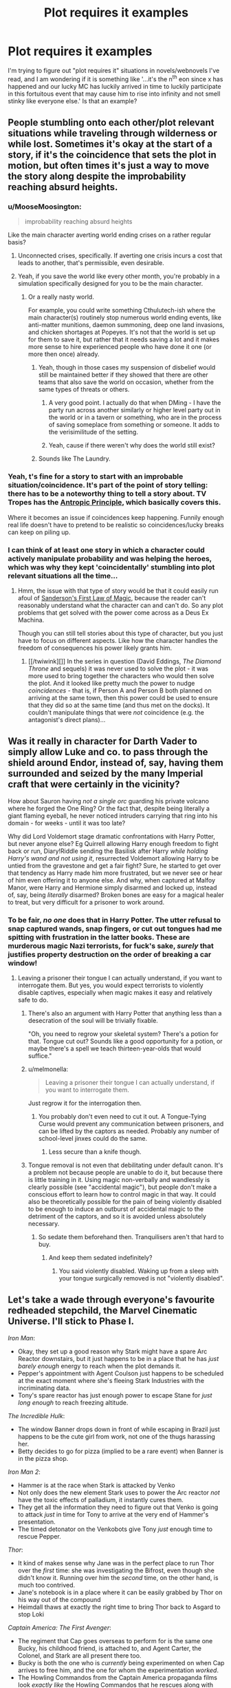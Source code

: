 #+TITLE: Plot requires it examples

* Plot requires it examples
:PROPERTIES:
:Author: MooseMoosington
:Score: 12
:DateUnix: 1527311865.0
:DateShort: 2018-May-26
:END:
I'm trying to figure out "plot requires it" situations in novels/webnovels I've read, and I am wondering if it is something like '...it's the n^{th} eon since x has happened and our lucky MC has luckily arrived in time to luckily participate in this fortuitous event that may cause him to rise into infinity and not smell stinky like everyone else.' Is that an example?


** People stumbling onto each other/plot relevant situations while traveling through wilderness or while lost. Sometimes it's okay at the start of a story, if it's the coincidence that sets the plot in motion, but often times it's just a way to move the story along despite the improbability reaching absurd heights.
:PROPERTIES:
:Author: DaystarEld
:Score: 27
:DateUnix: 1527315705.0
:DateShort: 2018-May-26
:END:

*** u/MooseMoosington:
#+begin_quote
  improbability reaching absurd heights
#+end_quote

Like the main character averting world ending crises on a rather regular basis?
:PROPERTIES:
:Author: MooseMoosington
:Score: 7
:DateUnix: 1527316092.0
:DateShort: 2018-May-26
:END:

**** Unconnected crises, specifically. If averting one crisis incurs a cost that leads to another, that's permissible, even desirable.
:PROPERTIES:
:Author: Xtraordinaire
:Score: 19
:DateUnix: 1527364735.0
:DateShort: 2018-May-27
:END:


**** Yeah, if you save the world like every other month, you're probably in a simulation specifically designed for you to be the main character.
:PROPERTIES:
:Author: DaystarEld
:Score: 12
:DateUnix: 1527316930.0
:DateShort: 2018-May-26
:END:

***** Or a really nasty world.

For example, you could write something Cthulutech-ish where the main character(s) routinely stop numerous world ending events, like anti-matter munitions, daemon summoning, deep one land invasions, and chicken shortages at Popeyes. It's not that the world is set up for them to save it, but rather that it needs saving a lot and it makes more sense to hire experienced people who have done it one (or more then once) already.
:PROPERTIES:
:Author: Arizth
:Score: 4
:DateUnix: 1527437922.0
:DateShort: 2018-May-27
:END:

****** Yeah, though in those cases my suspension of disbelief would still be maintained better if they showed that there are other teams that also save the world on occasion, whether from the same types of threats or others.
:PROPERTIES:
:Author: DaystarEld
:Score: 7
:DateUnix: 1527446253.0
:DateShort: 2018-May-27
:END:

******* A very good point. I actually do that when DMing - I have the party run across another similarly or higher level party out in the world or in a tavern or something, who are in the process of saving someplace from something or someone. It adds to the verisimilitude of the setting.
:PROPERTIES:
:Author: Arizth
:Score: 6
:DateUnix: 1527446762.0
:DateShort: 2018-May-27
:END:


******* Yeah, cause if there weren't why does the world still exist?
:PROPERTIES:
:Score: 3
:DateUnix: 1527537380.0
:DateShort: 2018-May-29
:END:


****** Sounds like The Laundry.
:PROPERTIES:
:Author: pleasedothenerdful
:Score: 1
:DateUnix: 1527481020.0
:DateShort: 2018-May-28
:END:


*** Yeah, t's fine for a story to start with an improbable situation/coincidence. It's part of the point of story telling: there has to be a noteworthy thing to tell a story about. TV Tropes has the [[http://tvtropes.org/pmwiki/pmwiki.php/Main/AnthropicPrinciple][Antropic Principle]], which basically covers this.

Where it becomes an issue if coincidences keep happening. Funnily enough real life doesn't have to pretend to be realistic so coincidences/lucky breaks can keep on piling up.
:PROPERTIES:
:Score: 5
:DateUnix: 1527537433.0
:DateShort: 2018-May-29
:END:


*** I can think of at least one story in which a character could actively manipulate probability and was helping the heroes, which was why they kept 'coincidentally' stumbling into plot relevant situations all the time...
:PROPERTIES:
:Author: CCC_037
:Score: 3
:DateUnix: 1527445033.0
:DateShort: 2018-May-27
:END:

**** Hmm, the issue with that type of story would be that it could easily run afoul of [[https://brandonsanderson.com/sandersons-first-law/][Sanderson's First Law of Magic]], because the reader can't reasonably understand what the character can and can't do. So any plot problems that get solved with the power come across as a Deus Ex Machina.

Though you can still tell stories about this type of character, but you just have to focus on different aspects. Like how the character handles the freedom of consequences his power likely grants him.
:PROPERTIES:
:Score: 3
:DateUnix: 1527537712.0
:DateShort: 2018-May-29
:END:

***** [[/twiwink][]] In the series in question (David Eddings, /The Diamond Throne/ and sequels) it was never used to solve the plot - it was more used to bring together the characters who would then solve the plot. And it looked like pretty much the power to nudge /coincidences/ - that is, if Person A and Person B both planned on arriving at the same town, then this power could be used to ensure that they did so at the same time (and thus met on the docks). It couldn't manipulate things that were /not/ coincidence (e.g. the antagonist's direct plans)...
:PROPERTIES:
:Author: CCC_037
:Score: 2
:DateUnix: 1527538323.0
:DateShort: 2018-May-29
:END:


** Was it really in character for Darth Vader to simply allow Luke and co. to pass through the shield around Endor, instead of, say, having them surrounded and seized by the many Imperial craft that were certainly in the vicinity?

How about Sauron having /not a single orc/ guarding his private volcano where he forged the One Ring? Or the fact that, despite being literally a giant flaming eyeball, he never noticed intruders carrying that ring into his domain - for weeks - until it was too late?

Why did Lord Voldemort stage dramatic confrontations with Harry Potter, but never anyone else? Eg Quirrell allowing Harry enough freedom to fight back or run, Diary!Riddle sending the Basilisk after Harry /while holding Harry's wand and not using it/, resurrected Voldemort allowing Harry to be untied from the gravestone and get a fair fight? Sure, he started to get over that tendency as Harry made him more frustrated, but we never see or hear of him even offering it to anyone else. And why, when captured at Malfoy Manor, were Harry and Hermione simply disarmed and locked up, instead of, say, being /literally/ disarmed? Broken bones are easy for a magical healer to treat, but very difficult for a prisoner to work around.
:PROPERTIES:
:Author: thrawnca
:Score: 17
:DateUnix: 1527328487.0
:DateShort: 2018-May-26
:END:

*** To be fair, /no one/ does that in Harry Potter. The utter refusal to snap captured wands, snap fingers, or cut out tongues had me spitting with frustration in the latter books. These are murderous magic Nazi terrorists, for fuck's sake, /surely/ that justifies property destruction on the order of breaking a car window!
:PROPERTIES:
:Author: Iconochasm
:Score: 21
:DateUnix: 1527338235.0
:DateShort: 2018-May-26
:END:

**** Leaving a prisoner their tongue I can actually understand, if you want to interrogate them. But yes, you would expect terrorists to violently disable captives, especially when magic makes it easy and relatively safe to do.
:PROPERTIES:
:Author: thrawnca
:Score: 8
:DateUnix: 1527339481.0
:DateShort: 2018-May-26
:END:

***** There's also an argument with Harry Potter that anything less than a desecration of the soul will be trivially fixable.

"Oh, you need to regrow your skeletal system? There's a potion for that. Tongue cut out? Sounds like a good opportunity for a potion, or maybe there's a spell we teach thirteen-year-olds that would suffice."
:PROPERTIES:
:Author: ZeroNihilist
:Score: 13
:DateUnix: 1527347617.0
:DateShort: 2018-May-26
:END:


***** u/melmonella:
#+begin_quote
  Leaving a prisoner their tongue I can actually understand, if you want to interrogate them.
#+end_quote

Just regrow it for the interrogation then.
:PROPERTIES:
:Author: melmonella
:Score: 10
:DateUnix: 1527355351.0
:DateShort: 2018-May-26
:END:

****** You probably don't even need to cut it out. A Tongue-Tying Curse would prevent any communication between prisoners, and can be lifted by the captors as needed. Probably any number of school-level jinxes could do the same.
:PROPERTIES:
:Author: GeeJo
:Score: 1
:DateUnix: 1527519214.0
:DateShort: 2018-May-28
:END:

******* Less secure than a knife though.
:PROPERTIES:
:Author: melmonella
:Score: 1
:DateUnix: 1527521839.0
:DateShort: 2018-May-28
:END:


***** Tongue removal is not even that debilitating under default canon. It's a problem not because people are unable to do it, but because there is little training in it. Using magic non-verbally and wandlessly is clearly possible (see "accidental magic"), but people don't make a conscious effort to learn how to control magic in that way. It could also be theoretically possible for the pain of being violently disabled to be enough to induce an outburst of accidental magic to the detriment of the captors, and so it is avoided unless absolutely necessary.
:PROPERTIES:
:Author: Inocain
:Score: 5
:DateUnix: 1527369267.0
:DateShort: 2018-May-27
:END:

****** So sedate them beforehand then. Tranquilisers aren't that hard to buy.
:PROPERTIES:
:Author: melmonella
:Score: 3
:DateUnix: 1527521931.0
:DateShort: 2018-May-28
:END:

******* And keep them sedated indefinitely?
:PROPERTIES:
:Author: Inocain
:Score: 1
:DateUnix: 1527529318.0
:DateShort: 2018-May-28
:END:

******** You said violently disabled. Waking up from a sleep with your tongue surgically removed is not "violently disabled".
:PROPERTIES:
:Author: melmonella
:Score: 2
:DateUnix: 1527533349.0
:DateShort: 2018-May-28
:END:


** Let's take a wade through everyone's favourite redheaded stepchild, the Marvel Cinematic Universe. I'll stick to Phase I.

/Iron Man/:

- Okay, they set up a good reason why Stark might have a spare Arc Reactor downstairs, but it just happens to be in a place that he has /just barely enough/ energy to reach when the plot demands it.
- Pepper's appointment with Agent Coulson just happens to be scheduled at the exact moment where she's fleeing Stark Industries with the incriminating data.
- Tony's spare reactor has just enough power to escape Stane for /just long enough/ to reach freezing altitude.

/The Incredible Hulk/:

- The window Banner drops down in front of while escaping in Brazil just happens to be the cute girl from work, not one of the thugs harassing her.
- Betty decides to go for pizza (implied to be a rare event) when Banner is in the pizza shop.

/Iron Man 2/:

- Hammer is at the race when Stark is attacked by Venko
- Not only does the new element Stark uses to power the Arc reactor /not/ have the toxic effects of palladium, it instantly cures them.
- They get all the information they need to figure out that Venko is going to attack /just/ in time for Tony to arrive at the very end of Hammer's presentation.
- The timed detonator on the Venkobots give Tony /just/ enough time to rescue Pepper.

/Thor/:

- It kind of makes sense why Jane was in the perfect place to run Thor over the /first/ time: she was investigating the Bifrost, even though she didn't know it. Running over him the /second/ time, on the other hand, is much too contrived.
- Jane's notebook is in a place where it can be easily grabbed by Thor on his way out of the compound
- Heimdall thaws at exactly the right time to bring Thor back to Asgard to stop Loki

/Captain America: The First Avenger/:

- The regiment that Cap goes overseas to perform for is the same one Bucky, his childhood friend, is attached to, and Agent Carter, the Colonel, and Stark are all present there too.
- Bucky is both the one who is /currently/ being experimented on when Cap arrives to free him, and the one for whom the experimentation /worked/.
- The Howling Commandos from the Captain America propaganda films look /exactly like/ the Howling Commandos that he rescues along with Bucky.
- The /one/ time Cap gets kissed by a girl, Agent Carter is there to get jealous.
- Somehow, all the world's known vibranium has been made into a prototype shield, that is lying nearby when Cap needs a new shield.
- The delays of blowing up all those factories work out so perfectly that they arrive /just in time/ to intercept the plane being launched.

/Marvel's The Avengers/:

- The one character personally killed by Loki on the Helicarrier is the one with a personal connection to each of the Avengers.
- Tony has his next prototype armour (the Mark VII) in the final stages of development just as he goes to confront Loki in Stark tower wearing a barely-functional Mark VI.
- Loki's Sceptre, being actively used throughout the Battle of Manhattan, which is the only thing that can stop the Tesseract, is dropped atop Stark Tower, right next to the Tesseract.
- The Mark VII has /just enough power/ to take the nuke through the Wormhole, and then fails immediately afterwards.

...That's just off the top of my head, and that's just /Phase I/.

I wouldn't describe your "rise into infinity" scenario as being a "plot requires it" so much as something similar to the anthropic principle: if your MC wasn't the one to participate in the fortuitous event and become awesome, then someone else would, and the story would be about /them/ instead. If it happens /multiple/ times to the same MC, then yeah (e.g. Harry Potter, who has already defeated Voldemort twice and cemented MC status, is in the right position to attend the Triwizard tournament and the Quidditch World Cup, both happening in Britain for the first time in ages).

"Plot requires it" events are generally more like the MCU examples. It's not that there's a Chekov's Gun for the MC to use, but that the MC gets thrown by a "random" explosion so that they're lying /right next/ to the Gun.
:PROPERTIES:
:Author: Nimelennar
:Score: 17
:DateUnix: 1527353544.0
:DateShort: 2018-May-26
:END:

*** Well my point was it only happens sooo very rarely and the MC just happens to walk by at that time/place to participate. Your examples do bring to light how much of this phenomenon I've missed over the years though. Thanks
:PROPERTIES:
:Author: MooseMoosington
:Score: 6
:DateUnix: 1527353983.0
:DateShort: 2018-May-26
:END:

**** Again, though, if the MC "just happens" to walk by the event that makes them become awesome, that's less "the plot demands it" and "that's why this character is the MC." For instance, take /Charlie and the Chocolate Factory./ Charlie didn't win ownership of the factory because he was a paragon of virtue, he won because every other child was a the kind of horrible person who pestered their parents to buy enough chocolate so that they couldn't help but find a ticket. Any average child would probably have done well enough to outmatch the spoiled brats on the tour: Charlie was just the one who found the candy bar first, and thus became the MC. If he hadn't, someone else (probably equally poor, given the neighbourhood) would have, and the story would have been "Caroline and the Chocolate Factory."
:PROPERTIES:
:Author: Nimelennar
:Score: 19
:DateUnix: 1527357414.0
:DateShort: 2018-May-26
:END:

***** That's reasonable
:PROPERTIES:
:Author: MooseMoosington
:Score: 5
:DateUnix: 1527357660.0
:DateShort: 2018-May-26
:END:


** If it happens once, then it depends. A farm boy becoming a hero is not in itself an instance of "plot requires it", because stories are subject to survivorship bias. Think of it from an in-universe writer's perspective. Obviously, someone has to be successful. Once someone has risen from rags to riches, the writer traces history back to his humble origins, and it looks improbable until we remember that there were millions of /other/ farm boys that died unknown and unsung.

But if your farm boy starts on a journey and /at the end/ of it discovers that he is of noble origin then it's it. (One notable exception is the self-fulfilling prophecy thingie)
:PROPERTIES:
:Author: Xtraordinaire
:Score: 10
:DateUnix: 1527365909.0
:DateShort: 2018-May-27
:END:

*** Yeah. Garion in the Belgariad wouldn't be an example, because this has always been his prophesied destiny, even if he spent time as a farm boy, and the people taking him off the farm and turning him into a hero know all about that destiny. None of it is coincidental.

Luke in /Star Wars/, on the other hand... of all the moisture farmers on Tattooine, what are the odds that a message from Princess Leia ends up in the hands of Luke Skywalker, son of a Jedi? Even /taking into account/ that Obi-wan Kenobi, the message's intended recipient, is necessarily going to be near Luke, what are the odds that Owen and Beru Lars needed those two /specific kinds of droids/ (interpreter and astromech) right then?
:PROPERTIES:
:Author: Nimelennar
:Score: 8
:DateUnix: 1527372296.0
:DateShort: 2018-May-27
:END:


** Often it's less about happenstance and more about characters making decisions for no good reason other than that the plot demands it. A common example from media would be splitting up when it is clearly the worst possible idea.
:PROPERTIES:
:Author: Throwitover9000
:Score: 6
:DateUnix: 1527320629.0
:DateShort: 2018-May-26
:END:

*** One I've seen recently (and couldn't believe) was in Logan.

Spoilers below.

When they stop at the farm after being hunted and found twice. They just barely escaped that /very/ day. What the fuck did they think would happen?! Logan obviously is aware of this as he insists they leave... and is promptly persuaded by Xavier to stay. Because... There was no pressing reason to stay and all the reasons to flee.

The deaths of that family were the most predictable and preventable event in the entire movie.

It made me mad at the writers of an otherwise perfectly fine film.
:PROPERTIES:
:Author: rabotat
:Score: 4
:DateUnix: 1527610605.0
:DateShort: 2018-May-29
:END:


** Imho coincidences are ok if they serve the plot, they are not ok if they help the protagonist solve his problems.
:PROPERTIES:
:Author: hoja_nasredin
:Score: 3
:DateUnix: 1527329874.0
:DateShort: 2018-May-26
:END:

*** Like a meteor that falls from the sky smiting the big bad before he can be mean to our protagonist?
:PROPERTIES:
:Author: MooseMoosington
:Score: 5
:DateUnix: 1527372387.0
:DateShort: 2018-May-27
:END:

**** yes
:PROPERTIES:
:Author: hoja_nasredin
:Score: 2
:DateUnix: 1527373608.0
:DateShort: 2018-May-27
:END:


** Crime and punishment: Why do Raskolnikov's sister and Razumikhin become rich and able to support him after he returns from Siberia? Because his redemption needs him to get into a good place, through no effort of his own.

I prefer the Brecht / Weill [[https://www.youtube.com/watch?v=w90sgYfTFHc][variant]], or better in the original [[https://www.youtube.com/watch?v=sAEaliGufnk][German]] from the three-penny opera.
:PROPERTIES:
:Author: ceegheim
:Score: 3
:DateUnix: 1527361881.0
:DateShort: 2018-May-26
:END:

*** Yuge fan of crime and punishment here - what's the opera in the first link? video unavailable for me
:PROPERTIES:
:Author: jaghataikhan
:Score: 1
:DateUnix: 1527441808.0
:DateShort: 2018-May-27
:END:

**** [[https://en.wikipedia.org/wiki/The_Threepenny_Opera][Threepenny opera]] by Brecht & Weill. I was referring to the scene when the mounted messenger arrives to pardon Mack the Knife, and he also gets ennobled, oh and also a castle, oh and also a yearly rent, by decree of the king (a pony was not explicitly included). The scene is so over the top that you get the sense that he really gets executed and you are watching a bad fix-fic. And the song of the messenger is quite funny at that.

In the original German version, there even is an announcer in the theatre who explains that Mack now needs to get saved because people pay more for happy endings, since they don't get them in real life. I don't know whether this got cut for the broadway version.

This is how I felt when reading the end of crime & punishment. The first arcs were brilliant, but the ending left me very dissatisfied; not over-the-top enough to fully break suspension of disbelief, instead stranded in the uncanny valley of "the plot/morale required it".

PS. If this fourth-wall breaking sounds cliche, it is because Brecht kinda pioneered its use in that way, see [[https://en.wikipedia.org/wiki/Epic_theatre][here]] for why Mack actually must get saved (Brecht was pretty transparent about his style). Maybe I read Dostojewsky too literally, and the "Entfremdungseffekt" was intended; but it somehow did not sit right with me.
:PROPERTIES:
:Author: ceegheim
:Score: 1
:DateUnix: 1527443546.0
:DateShort: 2018-May-27
:END:


** My goto example is Downton Abbey, which basically runs on what the plot demands.
:PROPERTIES:
:Author: ben_oni
:Score: 2
:DateUnix: 1527367317.0
:DateShort: 2018-May-27
:END:


** Hah.

If I recall, Naruto and Naruto Shippuden are also works that these trope applies too.

For all that ninjas are awesome, there are some things that don't even make sense. Particularly, the massive idiot ball that allowed Kaguya and 'The Ultimate Mastermind' Black Zetsu to be sealed again...

I mean. What in the world was Black Zetsu thinking not learning every single technique he could in all those years???!

...and his apparent genius was so overrated. Even moreso than the Fourth Hokage. Why didn't he advise Kaguya to BFR each and every remaining member of the last team or simply use whatever means to kill off Obito (or Kakashi, in case he really had adapted to use Kamui without Sharingan eyes just like Madara was skilled enough to use Susanoo without having special eyes...)

1. Kill Teleporters.
2. BFR Sasuke and Naruto into different dimensions and kill Kakashi and Sakura. (Or use them as bait for step 2.)
3. Let them starve.
4. ...
5. PROFIT???

Right...?

(On another note I wonder what would have happened if Madara had transplanted a Byakugan in himself...)
:PROPERTIES:
:Author: aloofguy7
:Score: 2
:DateUnix: 1527428772.0
:DateShort: 2018-May-27
:END:

*** Naruto is filled with so many idiot balls its harder to find something that doesnt count as one. This isnt "the plot requires it" though, its just idiot balls, a related, but separate trope.
:PROPERTIES:
:Author: vallar57
:Score: 2
:DateUnix: 1527483585.0
:DateShort: 2018-May-28
:END:

**** Depends, a the plot demands can materialize in the plot demanding that a character does something stupid.
:PROPERTIES:
:Author: Oaden
:Score: 2
:DateUnix: 1527497711.0
:DateShort: 2018-May-28
:END:
